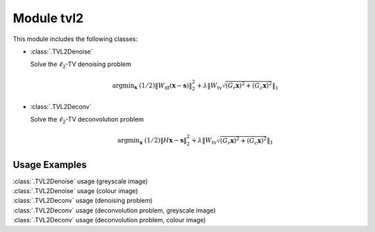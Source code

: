 Module tvl2
===========

This module includes the following classes:

* :class:`.TVL2Denoise`

  Solve the :math:`\ell_2`-TV denoising problem

  .. math::
     \mathrm{argmin}_\mathbf{x} \;
     (1/2) \| W_{\mathrm{df}}  (\mathbf{x} - \mathbf{s}) \|_2^2 +
     \lambda \left \| W_{\mathrm{tv}} \sqrt{(G_r \mathbf{x})^2 +
     (G_c \mathbf{x})^2} \right \|_1

* :class:`.TVL2Deconv`

  Solve the :math:`\ell_2`-TV deconvolution problem

  .. math::
     \mathrm{argmin}_\mathbf{x} \;
     (1/2) \| H \mathbf{x} - \mathbf{s} \|_2^2 +
     \lambda \left \| W_{\mathrm{tv}} \sqrt{(G_r \mathbf{x})^2 +
     (G_c \mathbf{x})^2} \right \|_1



Usage Examples
--------------

.. container:: toggle

    .. container:: header

        :class:`.TVL2Denoise` usage (greyscale image)

    .. literalinclude:: ../../../examples/misc/demo_tvl2den_gry.py
       :language: python
       :lines: 9-


.. container:: toggle

    .. container:: header

        :class:`.TVL2Denoise` usage (colour image)

    .. literalinclude:: ../../../examples/misc/demo_tvl2den_clr.py
       :language: python
       :lines: 9-


.. container:: toggle

    .. container:: header

        :class:`.TVL2Deconv` usage (denoising problem)

    .. literalinclude:: ../../../examples/misc/demo_tvl2dcn_den.py
       :language: python
       :lines: 9-


.. container:: toggle

    .. container:: header

        :class:`.TVL2Deconv` usage (deconvolution problem, greyscale image)

    .. literalinclude:: ../../../examples/misc/demo_tvl2dcn_dcn_gry.py
       :language: python
       :lines: 9-


.. container:: toggle

    .. container:: header

        :class:`.TVL2Deconv` usage (deconvolution problem, colour image)

    .. literalinclude:: ../../../examples/misc/demo_tvl2dcn_dcn_clr.py
       :language: python
       :lines: 9-
